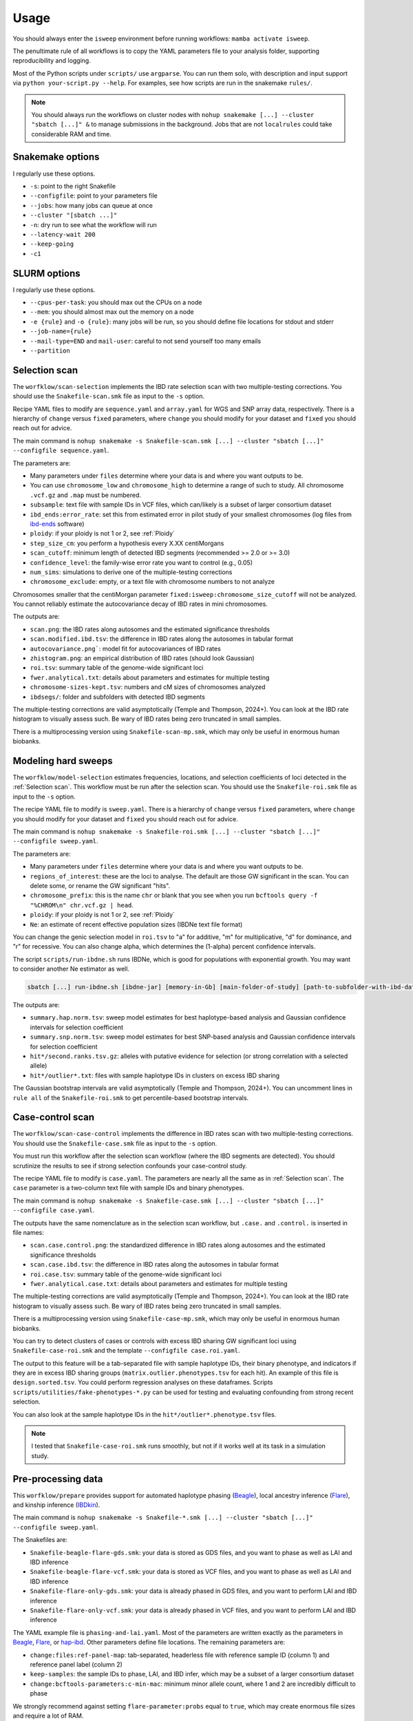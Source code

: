 Usage
=====

You should always enter the ``isweep`` environment before running workflows: ``mamba activate isweep``.

The penultimate rule of all workflows is to copy the YAML parameters file to your analysis folder, supporting reproducibility and logging.

Most of the Python scripts under ``scripts/`` use ``argparse``. You can run them solo, with description and input support via ``python your-script.py --help``. For examples, see how scripts are run in the snakemake ``rules/``.

.. note::

   You should always run the workflows on cluster nodes with ``nohup snakemake [...] --cluster "sbatch [...]" &`` to manage submissions in the background. Jobs that are not ``localrules`` could take considerable RAM and time.


Snakemake options
------------

I regularly use these options.

* ``-s``: point to the right Snakefile
* ``--configfile``: point to your parameters file
* ``--jobs``: how many jobs can queue at once
* ``--cluster "[sbatch ...]"``
* ``-n``: dry run to see what the workflow will run
* ``--latency-wait 200``
* ``--keep-going``
* ``-c1``

SLURM options
------------

I regularly use these options.

* ``--cpus-per-task``: you should max out the CPUs on a node
* ``--mem``: you should almost max out the memory on a node
* ``-e {rule}`` and ``-o {rule}``: many jobs will be run, so you should define file locations for stdout and stderr
* ``--job-name={rule}``
* ``--mail-type=END`` and ``mail-user``: careful to not send yourself too many emails
* ``--partition``

Selection scan
------------

The ``worfklow/scan-selection`` implements the IBD rate selection scan with two multiple-testing corrections. You should use the ``Snakefile-scan.smk`` file as input to the ``-s`` option.

Recipe YAML files to modify are ``sequence.yaml`` and ``array.yaml`` for WGS and SNP array data, respectively. There is a hierarchy of ``change`` versus ``fixed`` parameters, where ``change`` you should modify for your dataset and ``fixed`` you should reach out for advice.

The main command is ``nohup snakemake -s Snakefile-scan.smk [...] --cluster "sbatch [...]" --configfile sequence.yaml``.

The parameters are:

* Many parameters under ``files`` determine where your data is and where you want outputs to be.
* You can use ``chromosome_low`` and ``chromosome_high`` to determine a range of such to study. All chromosome ``.vcf.gz`` and ``.map`` must be numbered.
* ``subsample``: text file with sample IDs in VCF files, which can/likely is a subset of larger consortium dataset
* ``ibd_ends:error_rate``: set this from estimated error in pilot study of your smallest chromosomes (log files from `ibd-ends <https://github.com/browning-lab/ibd-ends/>`_ software)
* ``ploidy``: if your ploidy is not 1 or 2, see :ref:`Ploidy`
* ``step_size_cm``: you perform a hypothesis every X.XX centiMorgans
* ``scan_cutoff``: minimum length of detected IBD segments (recommended >= 2.0 or >= 3.0)
* ``confidence_level``: the family-wise error rate you want to control (e.g., 0.05)
* ``num_sims``: simulations to derive one of the multiple-testing corrections
* ``chromosome_exclude``: empty, or a text file with chromosome numbers to not analyze

Chromosomes smaller that the centiMorgan parameter ``fixed:isweep:chromosome_size_cutoff`` will not be analyzed. You cannot reliably estimate the autocovariance decay of IBD rates in mini chromosomes.

The outputs are:

* ``scan.png``: the IBD rates along autosomes and the estimated significance thresholds
* ``scan.modified.ibd.tsv``: the difference in IBD rates along the autosomes in tabular format
* ``autocovariance.png```: model fit for autocovariances of IBD rates
* ``zhistogram.png``: an empirical distribution of IBD rates (should look Gaussian)
* ``roi.tsv``: summary table of the genome-wide significant loci
* ``fwer.analytical.txt``: details about parameters and estimates for multiple testing
* ``chromosome-sizes-kept.tsv``: numbers and cM sizes of chromosomes analyzed
* ``ibdsegs/``: folder and subfolders with detected IBD segments

The multiple-testing corrections are valid asymptotically (Temple and Thompson, 2024+). You can look at the IBD rate histogram to visually assess such. Be wary of IBD rates being zero truncated in small samples.

There is a multiprocessing version using ``Snakefile-scan-mp.smk``, which may only be useful in enormous human biobanks.

Modeling hard sweeps
------------

The ``worfklow/model-selection`` estimates frequencies, locations, and selection coefficients of loci detected in the :ref:`Selection scan`. This workflow must be run after the selection scan. You should use the ``Snakefile-roi.smk`` file as input to the ``-s`` option.

The recipe YAML file to modify is ``sweep.yaml``. There is a hierarchy of ``change`` versus ``fixed`` parameters, where ``change`` you should modify for your dataset and ``fixed`` you should reach out for advice.

The main command is ``nohup snakemake -s Snakefile-roi.smk [...] --cluster "sbatch [...]" --configfile sweep.yaml``.

The parameters are:

* Many parameters under ``files`` determine where your data is and where you want outputs to be.
* ``regions_of_interest``: these are the loci to analyse. The default are those GW significant in the scan. You can delete some, or rename the GW significant "hits".
* ``chromosome_prefix``: this is the name ``chr`` or blank that you see when you run ``bcftools query -f "%CHROM\n" chr.vcf.gz | head``.
* ``ploidy``: if your ploidy is not 1 or 2, see :ref:`Ploidy`
* ``Ne``: an estimate of recent effective population sizes (IBDNe text file format)

You can change the genic selection model in ``roi.tsv`` to "a" for additive, "m" for multiplicative, "d" for dominance, and "r" for recessive. You can also change alpha, which determines the (1-alpha) percent confidence intervals.

The script ``scripts/run-ibdne.sh`` runs IBDNe, which is good for populations with exponential growth. You may want to consider another Ne estimator as well.

.. code-block:: shell

   sbatch [...] run-ibdne.sh [ibdne-jar] [memory-in-Gb] [main-folder-of-study] [path-to-subfolder-with-ibd-data] [chromosome_low] [chromosome_high] [output_file] [random_seed]

The outputs are:

* ``summary.hap.norm.tsv``: sweep model estimates for best haplotype-based analysis and Gaussian confidence intervals for selection coefficient
* ``summary.snp.norm.tsv``: sweep model estimates for best SNP-based analysis and Gaussian confidence intervals for selection coefficient
* ``hit*/second.ranks.tsv.gz``: alleles with putative evidence for selection (or strong correlation with a selected allele)
* ``hit*/outlier*.txt``: files with sample haplotype IDs in clusters on excess IBD sharing

The Gaussian bootstrap intervals are valid asymptotically (Temple and Thompson, 2024+). You can uncomment lines in ``rule all`` of the ``Snakefile-roi.smk`` to get percentile-based bootstrap intervals.

Case-control scan
------------

The ``worfklow/scan-case-control`` implements the difference in IBD rates scan with two multiple-testing corrections. You should use the ``Snakefile-case.smk`` file as input to the ``-s`` option.

You must run this workflow after the selection scan workflow (where the IBD segments are detected). You should scrutinize the results to see if strong selection confounds your case-control study.

The recipe YAML file to modify is ``case.yaml``. The parameters are nearly all the same as in :ref:`Selection scan`. The ``case`` parameter is a two-column text file with sample IDs and binary phenotypes.

The main command is ``nohup snakemake -s Snakefile-case.smk [...] --cluster "sbatch [...]" --configfile case.yaml``.

The outputs have the same nomenclature as in the selection scan workflow, but ``.case.`` and ``.control.`` is inserted in file names:

* ``scan.case.control.png``: the standardized difference in IBD rates along autosomes and the estimated significance thresholds
* ``scan.case.ibd.tsv``: the difference in IBD rates along the autosomes in tabular format 
* ``roi.case.tsv``: summary table of the genome-wide significant loci
* ``fwer.analytical.case.txt``: details about parameters and estimates for multiple testing

The multiple-testing corrections are valid asymptotically (Temple and Thompson, 2024+). You can look at the IBD rate histogram to visually assess such. Be wary of IBD rates being zero truncated in small samples. 

There is a multiprocessing version using ``Snakefile-case-mp.smk``, which may only be useful in enormous human biobanks.

You can try to detect clusters of cases or controls with excess IBD sharing GW significant loci using ``Snakefile-case-roi.smk`` and the template ``--configfile case.roi.yaml``. 

The output to this feature will be a tab-separated file with sample haplotype IDs, their binary phenotype, and indicators if they are in excess IBD sharing groups (``matrix.outlier.phenotypes.tsv`` for each hit). An example of this file is ``design.sorted.tsv``. You could perform regression analyses on these dataframes. Scripts ``scripts/utilities/fake-phenotypes-*.py`` can be used for testing and evaluating confounding from strong recent selection.

You can also look at the sample haplotype IDs in the ``hit*/outlier*.phenotype.tsv`` files.

.. note::

   I tested that ``Snakefile-case-roi.smk`` runs smoothly, but not if it works well at its task in a simulation study.

Pre-processing data
------------

This ``worfklow/prepare`` provides support for automated haplotype phasing (`Beagle <https://faculty.washington.edu/browning/beagle/beagle.html>`_), local ancestry inference (`Flare <https://github.com/browning-lab/flare>`_), and kinship inference (`IBDkin <https://github.com/YingZhou001/IBDkin>`_).

The main command is ``nohup snakemake -s Snakefile-*.smk [...] --cluster "sbatch [...]" --configfile sweep.yaml``.

The Snakefiles are:

* ``Snakefile-beagle-flare-gds.smk``: your data is stored as GDS files, and you want to phase as well as LAI and IBD inference
* ``Snakefile-beagle-flare-vcf.smk``: your data is stored as VCF files, and you want to phase as well as LAI and IBD inference
* ``Snakefile-flare-only-gds.smk``: your data is already phased in GDS files, and you want to perform LAI and IBD inference
* ``Snakefile-flare-only-vcf.smk``: your data is already phased in VCF files, and you want to perform LAI and IBD inference

The YAML example file is ``phasing-and-lai.yaml``. Most of the parameters are written exactly as the parameters in `Beagle <https://faculty.washington.edu/browning/beagle/beagle.html>`_, `Flare <https://github.com/browning-lab/flare>`_, or `hap-ibd <https://github.com/browning-lab/hap-ibd>`_. Other parameters define file locations. The remaining parameters are:

* ``change:files:ref-panel-map``: tab-separated, headerless file with reference sample ID (column 1) and reference panel label (column 2)
* ``keep-samples``: the sample IDs to phase, LAI, and IBD infer, which may be a subset of a larger consortium dataset
* ``change:bcftools-parameters:c-min-mac``: minimum minor allele count, where 1 and 2 are incredibly difficult to phase

We strongly recommend against setting ``flare-parameter:probs`` equal to ``true``, which may create enormous file sizes and require a lot of RAM.

The output files are in ``gtdata/``, ``lai/``, and ``ibdsegs/``. Rephasing is unphasing the reference panel and phasing them again with all the admixed samples; reference phasing is using the existing phase of the reference panel. Rephasing takes longer and creates more disk memory. You can uncomment or comment these output files in the ``rule all`` of the Snakefile.

You can use ``run-ibdkin.sh`` (with `IBDkin <https://github.com/YingZhou001/IBDkin>`_), ``high-kinship.py``, and ``keep-one-family-member.py`` in ``scripts/pre-processing/`` to filter out close relatives, say kinship >= 0.125. These scripts are not documented, so I recommend copy and paste into an LLM and ask it what these do.


Ploidy
------------

VCF files with more than 1 or 2 ploidy are minimally supported. The cheat code is to treat them like haploid VCFs for the software using ``scripts/utilities/ploidy-conversion.py``. Let sample 1 have the genotype 0|0|0|1. The script will convert this into 4 samples with a haplotype index appended and the genotypes 0, 0, 0, 1.

For nondiploidy, you should set ploidy to be 1 in all configuration files. For modeling hard sweeps, you should make sure that your Ne file is scaled by the ploidy. For example, if your Ne file is w.r.t. the number of tetraploids, you should multiply the discrete Ne's by 4. Moreover, the sweep model will assume the formulas for haploid genic selection.

I am not an expert in nondiploidy. This cheat code may not be reasonable for your data.

Other considerations
------------

* There is limited statistical power in the selection scan with high cM length thresholds (>= 4.0).
* For humans, using pedigree-based maps like the deCODE map are crucial for accurate IBD segment detection. Non-pedigree based maps may be suitable in non-humans, as long as the estimated recombination rates are accurate enough for IBD segment detection.
* The p values assume the null model in the scans. If the histograms are far from Gaussian, you should not trust the p values.
* The null model is that there is a genome-wide mean IBD rate. If there are apparently two or more subsets of chromosomes with a different mean IBD rate, you should run such subsets separately using ``chromosome_exclude`` in the YAML file.
* Be cautious about interpretation of results near centromeres, where IBD segment detection is difficult.
* You could analyze recombining sex chromosomes solo, but estimates of the genome-wide significance level will be noisy. You should give the chromosome a pseudo number, e.g., human chromosome X as chr23.
* You can use ``scripts/plotting/plot-sweep.py`` to make figures like those in Temple, Waples, and Browning (2024). The file assumes you use Gaussian-based intervals (``scripts/model/estimate-norm.py``).

The Temple and Thompson conditions, under which the scan is asymptotically valid, are:

1. Sample size squared large relative to population size times cM length threshold (n^2 = o(Nw))
2. Scaled population size large relative to sample size (Nw = o(n))

The Gaussian model is often reasonable whenever sample size and scaled population size are large, even if the above conditions don't hold.

There is a generalization of the main Temple and Thompson CLT for flexible demographic scenarios, i.e., large recent effective population sizes. 

Possible errors
------------

* SLURM jobs may fail at the Beagle or ibd-ends steps because of RAM. Re-run with more resources.
* Make sure your VCF files are tab-indexed (``tabix -fp vcf [...]``)
* A locus fails at the ``rule first_rank`` in ``workflow/model-selection`` because no excess IBD sharing group exists
* Sometimes the `Browning Lab software <https://github.com/browning-lab/>`_ (JAR files) on GitHub gets corrupted. Ask Brian to recompile it, or recompile it yourself.
* Genetic maps have a header or are not tab-separated. Four column (PLINK style) genetics maps should be tab-separated and headerless. 

Installing a fast package manager
------------

I like to use mamba from miniforge as my package manager.

.. code-block:: shell

    wget https://github.com/conda-forge/miniforge/releases/latest/download/Miniforge3-Linux-x86_64.sh
    bash Miniforge3-Linux-x86_64.sh
    mamba

If the mamba command does not work,

1. ``vim .bashrc`` 
2. Put in a line and save ``alias mamba="/path/to/miniforge3/bin/mamba``
3. ``source .bashrc``
4. Sign out and sign back in of terminal


Reproducing simulation results
------------

The tag v1.0 is closest to the code used in our publications. The scripts in the tag to simulate data with msprime and capture the IBD segments with tskibd are used in the Temple and Browning (2025+) publication.

.. note::

   The simulation study in ``workflow/simulate`` was used in Temple, Waples, and Browning (2024). The scripts are older versions of this software. I will provide minimal/some support if one wants to replicate our results or use our SLiM simulation scripts.

.. note::

   The branch ``bring_clues_update`` has ``workflow/other-methods`` for the comparisons in Temple, Waples, and Browning (2024).

Testing the workflow
------------

Insert hyperlink and instructions for Zenodo.
